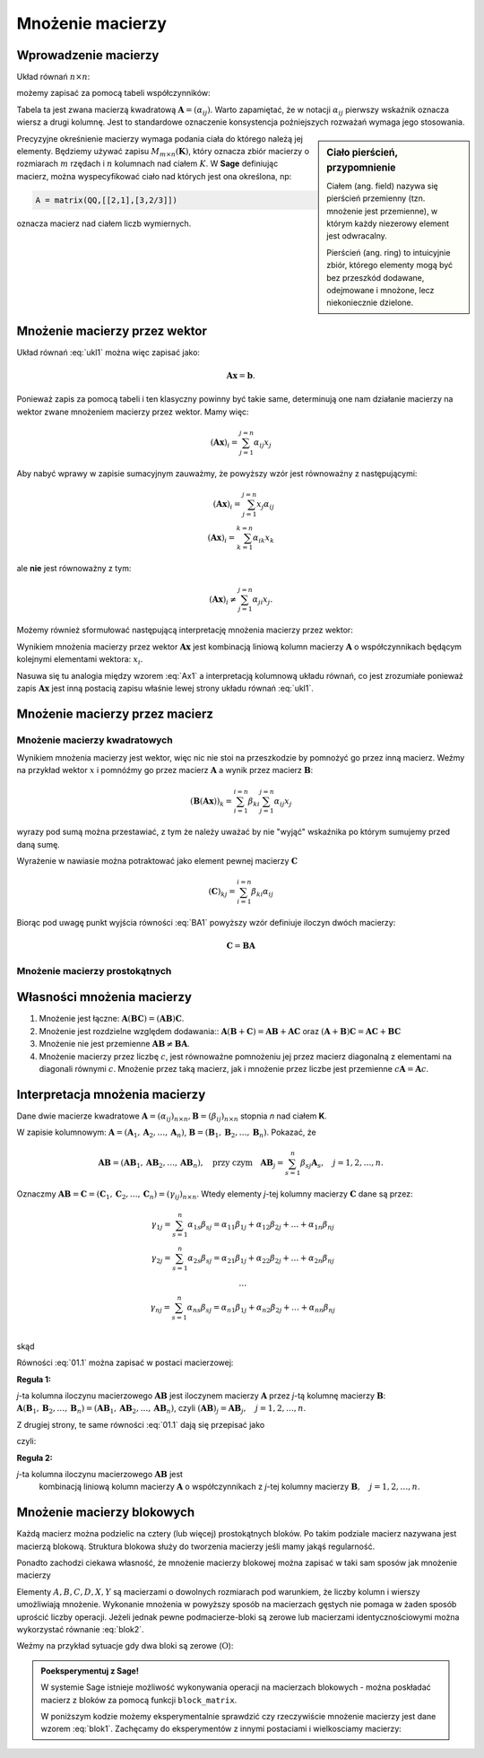 .. -*- coding: utf-8 -*-

Mnożenie macierzy
=================


Wprowadzenie macierzy
---------------------

Układ równań :math:`n\times n`:

.. math::
   :label: ukl1

   \begin{cases}
   \alpha_{11} x_1+  \alpha_{12} x_2+  \ldots  \alpha _{1n} x_n =& b_1 \\
   \alpha_{21} x_1+  \alpha_{22} x_2+  \ldots  \alpha _{2n} x_n =& b_2 \\
   \ldots         &\ldots       \\
   \alpha_{n1} x_1+  \alpha_{n2} x_2+  \ldots  \alpha _{nn} x_n =& b_n \\
   \end{cases}


możemy zapisać za pomocą tabeli współczynników: 


.. math::
   :label: ukl_m

   \left( \begin{array}{cccc}
   \alpha _{11} & \alpha _{12} & \ldots & \alpha _{1n} \\
   \alpha _{21} & \alpha _{22} & \ldots & \alpha _{2n} \\
   \ldots       & \ldots       & \ldots & \ldots       \\
   \alpha _{n1} & \alpha _{n2} & \ldots & \alpha _{nn} \\
   \end{array} \right) \left( \begin{array}{c}
   x_{1} \\
   x_{2} \\
   \ldots      \\
   x_{n} \\
   \end{array} \right) =  \left( \begin{array}{c}
   \beta _{1} \\
   \beta _{2} \\
   \ldots      \\
   \beta _{n} \\
   \end{array} \right)

Tabela ta jest zwana macierzą kwadratową :math:`\boldsymbol{A} =
(\alpha _{ij})`.  Warto zapamiętać, że w notacji :math:`\alpha _{ij}`
pierwszy wskaźnik oznacza wiersz a drugi kolumnę. Jest to standardowe
oznaczenie konsystencja poźniejszych rozważań wymaga jego stosowania. 

.. sidebar:: Ciało  pierścień, przypomnienie

   Ciałem (ang. field) nazywa się pierścień przemienny (tzn. mnożenie jest
   przemienne), w którym każdy niezerowy element jest odwracalny.
   
   Pierścień (ang. ring)  to intuicyjnie zbiór, którego elementy mogą być bez
   przeszkód dodawane, odejmowane i mnożone, lecz niekoniecznie
   dzielone.


Precyzyjne okreśnienie macierzy wymaga podania ciała do którego należą
jej elementy. Będziemy używać zapisu :math:`M_{m \times n}
(\boldsymbol{K})`, który oznacza zbiór macierzy o rozmiarach :math:`m`
rzędach i :math:`n` kolumnach nad ciałem :math:`K`. W **Sage** definiując
macierz, można wyspecyfikować ciało nad których jest ona określona, np:

.. code-block:: python
   
   A = matrix(QQ,[[2,1],[3,2/3]])

oznacza macierz nad ciałem liczb wymiernych.


Mnożenie macierzy przez wektor
------------------------------


Układ równań :eq:`ukl1` można więc zapisać jako:

.. math::
   \boldsymbol{A} \boldsymbol{x} =\boldsymbol{b}.

Ponieważ zapis za pomocą tabeli i ten klasyczny powinny być takie
same, determinują one nam działanie macierzy na wektor zwane mnożeniem
macierzy przez wektor. Mamy więc:

.. math::

   \left( \boldsymbol{A} \boldsymbol{x}  \right)_i = \sum_{j=1}^{j=n} \alpha_{ij} x_j


Aby nabyć wprawy w zapisie sumacyjnym zauważmy, że powyższy wzór jest
równoważny z następującymi:


.. math::

   \left( \boldsymbol{A} \boldsymbol{x}  \right)_i = \sum_{j=1}^{j=n} x_j \alpha_{ij} \\
   \left( \boldsymbol{A} \boldsymbol{x}  \right)_i = \sum_{k=1}^{k=n} \alpha_{ik} x_k

ale **nie** jest równoważny z tym:

.. math::

   \left( \boldsymbol{A} \boldsymbol{x}  \right)_i \neq \sum_{j=1}^{j=n} \alpha_{ji} x_j.



Możemy również sformułować następującą interpretację mnożenia macierzy
przez wektor:

Wynikiem mnożenia macierzy przez wektor :math:`\boldsymbol{Ax}` jest
kombinacją liniową kolumn macierzy :math:`\boldsymbol{A}` o
współczynnikach będącym kolejnymi elementami wektora: :math:`x_i`.

.. math::
   :label: Ax1

   \;\boldsymbol{Ax} = \left( \begin{array}{c}
   \alpha _{11} \\ 
   \alpha _{21} \\ 
   \ldots       \\ 
   \alpha _{n1} \\ 
   \end{array} \right) x_1 +
   \left( \begin{array}{c}
   \alpha _{12} \\ 
   \alpha _{22} \\ 
   \ldots       \\ 
   \alpha _{n2} \\ 
   \end{array} \right) x_2 + \ldots
   + \left( \begin{array}{c}
   \alpha _{1n} \\ 
   \alpha _{2n} \\ 
   \ldots       \\ 
   \alpha _{nn} \\ 
   \end{array} \right) x_n

Nasuwa się tu analogia między wzorem :eq:`Ax1` a interpretacją
kolumnową układu równań, co jest zrozumiałe ponieważ zapis
:math:`\boldsymbol{Ax}` jest inną postacią zapisu właśnie lewej strony
układu równań :eq:`ukl1`.





Mnożenie macierzy przez macierz
-------------------------------

Mnożenie macierzy kwadratowych
~~~~~~~~~~~~~~~~~~~~~~~~~~~~~~


Wynikiem mnożenia macierzy jest wektor, więc nic nie stoi na
przeszkodzie by pomnożyć go przez inną macierz. Weźmy na przykład
wektor :math:`x` i pomnóźmy go przez macierz :math:`\boldsymbol{A}` a
wynik przez macierz :math:`\boldsymbol{B}`:

.. math::

   \left( \boldsymbol{B} \left( \boldsymbol{A} \boldsymbol{x}  \right) \right)_k = \sum_{i=1}^{i=n} \beta_{ki} \sum_{j=1}^{j=n} \alpha_{ij} x_j   

wyrazy pod sumą można przestawiać, z tym że należy uważać by nie
"wyjąć" wskaźnika po którym sumujemy przed daną sumę.

.. math::
   :label: BA1

   \sum_{i=1}^{n} \beta_{ki} \sum_{j=1}^{n} \alpha_{ij} x_j = \sum_{j=1}^{n} \left( \sum_{i=1}^{n} \beta_{ki} \alpha_{ij} \right)   x_j   

Wyrażenie w nawiasie można potraktować jako element pewnej macierzy :math:`\boldsymbol{C}` 

.. math::

   (\boldsymbol{C})_{kj} = \sum_{i=1}^{i=n} \beta_{ki} \alpha_{ij} 

Biorąc pod uwagę punkt wyjścia równości :eq:`BA1` powyższy wzór definiuje iloczyn dwóch macierzy:

.. math::

    \boldsymbol{C} = \boldsymbol{BA}


Mnożenie macierzy prostokątnych
~~~~~~~~~~~~~~~~~~~~~~~~~~~~~~~






Własności mnożenia macierzy
---------------------------

#) Mnożenie jest łączne: :math:`\boldsymbol{A} (\boldsymbol{B C}) = (\boldsymbol{A B}) \boldsymbol{C}`.
#) Mnożenie jest rozdzielne względem dodawania:: :math:`\boldsymbol{A} (\boldsymbol{B} + \boldsymbol{C}) = \boldsymbol{A B} +\boldsymbol{A C}` oraz :math:`(\boldsymbol{A} + \boldsymbol{B}) \boldsymbol{C} = \boldsymbol{A C} + \boldsymbol{B C}`
#) Mnożenie nie jest przemienne :math:`\boldsymbol{AB} \neq\boldsymbol{ BA}`. 
#) Mnożenie macierzy przez liczbę :math:`c`, jest równoważne  pomnożeniu jej przez macierz diagonalną z elementami na diagonali równymi :math:`c`. Mnożenie przez taką macierz, jak i mnożenie przez liczbe jest przemienne
   :math:`c\boldsymbol{A}=\boldsymbol{A}c`.







Interpretacja mnożenia macierzy
-------------------------------

Dane dwie macierze kwadratowe :math:`\boldsymbol{A} = (\alpha _{ij}
)_{n \times n}, \boldsymbol{B} = (\beta _{ij} )_{n \times n}` stopnia
*n* nad ciałem **K**.

W  zapisie  kolumnowym: :math:`\boldsymbol{A} = (\boldsymbol{A}_1 , \boldsymbol{A}_2 , \ldots , \boldsymbol{A}_n )`, :math:`\boldsymbol{B} = (\boldsymbol{B}_1 , \boldsymbol{B}_2 , \ldots , \boldsymbol{B}_n )`. Pokazać, że

.. math::

   \boldsymbol{A} \boldsymbol{B} = (\boldsymbol{AB}_1 , \boldsymbol{AB}_2 , \ldots , \boldsymbol{AB}_n ),
   \quad \text{przy czym} \quad
   \boldsymbol{AB}_j = \sum_{s=1}^n \beta _{sj} \boldsymbol{A}_s , \quad j = 1,2, \ldots ,n.



Oznaczmy :math:`\boldsymbol{AB} = \boldsymbol{C} = (\boldsymbol{C}_1 , \boldsymbol{C}_2 , \ldots , \boldsymbol{C}_n ) = (\gamma _{ij} )_{n \times n}`. Wtedy elementy *j*-tej kolumny macierzy :math:`\boldsymbol{C}` dane są przez:

.. math::

   \begin{array}{cc}
   & \gamma _{1j} = \sum_{s=1}^n {\alpha _{1s} \beta _{sj} = \alpha _{11} \beta _{1j} + \alpha _{12} \beta _{2j} + \ldots  + \alpha _{1n} \beta _{nj}} \\ 
   & \gamma _{2j} = \sum_{s=1}^n {\alpha _{2s} \beta _{sj} = \alpha _{21} \beta _{1j} + \alpha _{22} \beta _{2j} + \ldots + \alpha _{2n} \beta _{nj}} \\ 
   & \ldots  \\ 
   & \gamma _{nj} = \sum_{s=1}^n {\alpha _{ns} \beta _{sj} = \alpha _{n1} \beta _{1j} + \alpha _{n2} \beta _{2j} + \ldots + \alpha _{nn} \beta _{nj}} \\ 
   \end{array}


skąd

.. math::
   :label: 01.1

   \left( \begin{array}{c}
   \gamma _{1j} \\ 
   \gamma _{2j} \\ 
   \ldots \\ 
   \gamma _{nj} \\ 
   \end{array} \right) = \left(
   \begin{array}{c}
   \alpha _{11} \beta _{1j} + \alpha _{12} \beta _{2j} + \ldots + \alpha _{1n} \beta _{nj} \\ 
   \alpha _{21} \beta _{1j} + \alpha _{22} \beta _{2j} + \ldots + \alpha _{2n} \beta _{nj} \\ 
   \ldots \\ 
   \alpha _{n1} \beta _{1j} + \alpha _{n2} \beta _{2j} + \ldots + \alpha _{nn} \beta _{nj} \\ 
   \end{array}
   \right), \quad j = 1, 2, \ldots , n.


Równości :eq:`01.1` można zapisać w postaci macierzowej:

.. math::
   :label: 01.2

   \;\left( \begin{array}{c}
   \gamma _{1j} \\ 
   \gamma _{2j} \\ 
   \ldots       \\  
   \gamma _{nj} \\ 
   \end{array} \right) = \left( \begin{array}{cccc}
   \alpha _{11} & \alpha _{12} & \ldots & \alpha _{1n} \\
   \alpha _{21} & \alpha _{22} & \ldots & \alpha _{2n} \\
   \ldots       & \ldots       & \ldots & \ldots       \\
   \alpha _{n1} & \alpha _{n2} & \ldots & \alpha _{nn} \\
   \end{array} \right) \left( \begin{array}{c}
   \beta _{1j} \\
   \beta _{2j} \\
   \ldots      \\
   \beta _{nj} \\
   \end{array} \right), \quad \text{czyli} \quad \boldsymbol{C}_j = \boldsymbol{AB}_j , \quad j = 1, 2, \ldots ,n.


**Reguła 1:**

*j*-ta kolumna iloczynu macierzowego :math:`\boldsymbol{AB}` jest
iloczynem macierzy :math:`\boldsymbol{A}` przez *j*-tą kolumnę
macierzy :math:`\boldsymbol{B}`: :math:`\boldsymbol{A}
(\boldsymbol{B}_1 , \boldsymbol{B}_2 , \ldots , \boldsymbol{B}_n ) =
(\boldsymbol{AB}_1 , \boldsymbol{AB}_2 , \ldots , \boldsymbol{AB}_n
)`, czyli :math:`(\boldsymbol{AB})_j = \boldsymbol{A} \boldsymbol{B}_j
, \quad j = 1, 2, \ldots , n`.

Z drugiej strony, te same równości :eq:`01.1` dają się przepisać jako

.. math::
   :label: 01.3

   \;\;\;\left( \begin{array}{c}
   \gamma _{1j} \\ 
   \gamma _{2j} \\ 
   \ldots       \\ 
   \gamma _{nj} \\ 
   \end{array} \right) = \left( \begin{array}{c}
   \alpha _{11} \\ 
   \alpha _{21} \\ 
   \ldots       \\ 
   \alpha _{n1} \\ 
   \end{array} \right) \beta _{1j} +
   \left( \begin{array}{c}
   \alpha _{12} \\ 
   \alpha _{22} \\ 
   \ldots       \\ 
   \alpha _{n2} \\ 
   \end{array} \right) \beta _{2j} + \ldots
   + \left( \begin{array}{c}
   \alpha _{1n} \\ 
   \alpha _{2n} \\ 
   \ldots       \\ 
   \alpha _{nn} \\ 
   \end{array} \right) \beta _{nj} ,  


czyli: 

.. math::
   :label: 01.3a

   \;\boldsymbol{C}_j = \sum_{s=1}^n \beta _{sj} \boldsymbol{A}_s , \quad j = 1, 2, \ldots , n.


**Reguła 2:**

*j*-ta kolumna iloczynu macierzowego :math:`\boldsymbol{AB}` jest
 kombinacją liniową kolumn macierzy :math:`\boldsymbol{A}` o
 współczynnikach z *j*-tej kolumny macierzy :math:`\boldsymbol{B},
 \quad j = 1, 2,\ldots , n`.

Mnożenie macierzy blokowych
---------------------------

Każdą macierz można podzielic na cztery (lub więcej) prostokątnych
bloków. Po takim podziale macierz nazywana jest macierzą
blokową. Struktura blokowa służy do tworzenia macierzy jeśli mamy
jakąś regularność. 

Ponadto zachodzi ciekawa własność, że mnożenie macierzy blokowej można
zapisać w taki sam sposów jak mnożenie macierzy

.. math::
   :label: blok1

   \left(\begin{array}{r|r}
    A & B \\
    \hline
    C & D
    \end{array}\right)
    \left(\begin{array}{r|r}
     X \\
    \hline
     Y
    \end{array}\right) =
    \left(\begin{array}{r|r}
     AX+BY \\
    \hline
     CX+DY
    \end{array}\right)



Elementy :math:`A,B,C,D,X,Y` są macierzami o dowolnych rozmiarach pod
warunkiem, że liczby kolumn i wierszy umożliwiają mnożenie. Wykonanie
mnożenia w powyższy sposób na macierzach gęstych nie pomaga w żaden
sposób uprościć liczby operacji. Jeżeli jednak pewne podmacierze-bloki
są zerowe lub macierzami identycznościowymi można wykorzystać równanie
:eq:`blok2`. 

Weźmy na przykład sytuacje gdy dwa bloki są zerowe
(:math:`\mathrm{O}`):

.. math::
   :label: blok2

   \left(\begin{array}{r|r}
    A & \mathrm{O} \\
    \hline
    \mathrm{O} & D
    \end{array}\right)
    \left(\begin{array}{r|r}
     X \\
    \hline
     Y
    \end{array}\right) =
    \left(\begin{array}{r|r}
     AX \\
    \hline
     DY
    \end{array}\right)



.. admonition:: **Poeksperymentuj z Sage**!
    
   W systemie Sage istnieje możliwość wykonywania operacji na
   macierzach blokowych - można poskładać macierz z bloków za pomocą
   funkcji ``block_matrix``. 

   W poniższym kodzie możemy eksperymentalnie sprawdzić czy
   rzeczywiście mnożenie macierzy jest dane wzorem
   :eq:`blok1`. Zachęcamy do eksperymentów z innymi postaciami i
   wielkosciamy macierzy:

.. sagecellserver::

   A = random_matrix(QQ,2,2)
   B1 = block_matrix( [[ identity_matrix(2),A],[zero_matrix(1,2),zero_matrix(1,2)]])
   B2 = block_matrix( [[ A],[identity_matrix(2)]])

   html.table([["$B1$","$B2$","","$B1 B2$"],[B1,B2,"=",B1*B2]])
